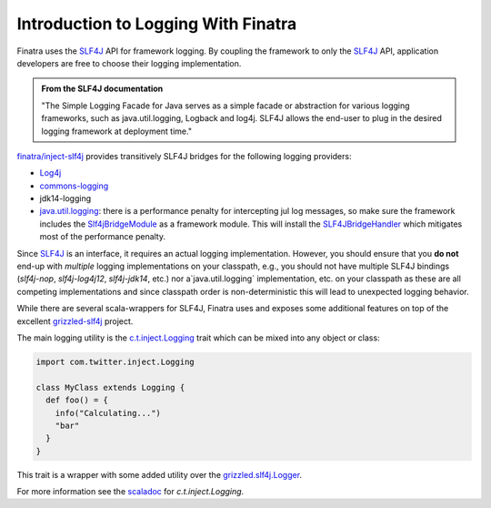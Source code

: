 .. _logging:

Introduction to Logging With Finatra
====================================

Finatra uses the `SLF4J <http://www.slf4j.org/manual.html>`__ API for framework logging. By coupling the framework to only the
`SLF4J <http://www.slf4j.org/manual.html>`__ API, application developers are free to choose their logging implementation.

.. admonition:: From the SLF4J documentation

    "The Simple Logging Facade for Java serves as a simple facade or
    abstraction for various logging frameworks, such as
    java.util.logging, Logback and log4j. SLF4J allows the end-user to
    plug in the desired logging framework at deployment time."

`finatra/inject-slf4j <https://github.com/twitter/finatra/tree/develop/inject/inject-slf4j>`__ provides transitively SLF4J bridges for the following logging providers:

-  `Log4j <http://en.wikipedia.org/wiki/Log4j>`__
-  `commons-logging <http://commons.apache.org/proper/commons-logging/>`__
-  jdk14-logging
-  `java.util.logging <http://docs.oracle.com/javase/7/docs/api/index.html?java/util/logging/package-summary.html>`__: there is a performance penalty for intercepting jul log messages, so make sure the framework includes the `Slf4jBridgeModule <https://github.com/twitter/finatra/blob/develop/slf4j/src/main/scala/com/twitter/finatra/logging/modules/Slf4jBridgeModule.scala>`__ as a framework module. This will install the `SLF4JBridgeHandler <http://www.slf4j.org/api/org/slf4j/bridge/SLF4JBridgeHandler.html>`__ which mitigates most of the performance penalty.


Since `SLF4J <http://www.slf4j.org/manual.html>`__ is an interface, it  requires an actual logging implementation. However, you should ensure that you **do not** end-up with *multiple* logging implementations on your classpath, e.g., you should not have multiple SLF4J bindings (`slf4j-nop`, `slf4j-log4j12`, `slf4j-jdk14`, etc.) nor a`java.util.logging` implementation, etc. on your classpath as these are all competing implementations and since classpath order is non-deterministic this will lead to unexpected logging behavior.

While there are several scala-wrappers for SLF4J, Finatra uses and exposes some additional features on top of the excellent `grizzled-slf4j <http://software.clapper.org/grizzled-slf4j/>`__ project.

The main logging utility is the `c.t.inject.Logging <https://github.com/twitter/finatra/blob/develop/inject/inject-core/src/main/scala/com/twitter/inject/Logging.scala>`__
trait which can be mixed into any object or class:

.. code:: scala

    import com.twitter.inject.Logging

    class MyClass extends Logging {
      def foo() = {
        info("Calculating...")
        "bar"
      }
    }


This trait is a wrapper with some added utility over the `grizzled.slf4j.Logger <http://software.clapper.org/grizzled-slf4j/api/#grizzled.slf4j.Logger>`__.

For more information see the `scaladoc <https://twitter.github.io/finatra/scaladocs/index.html#com.twitter.inject.Logging>`__ for `c.t.inject.Logging`.
